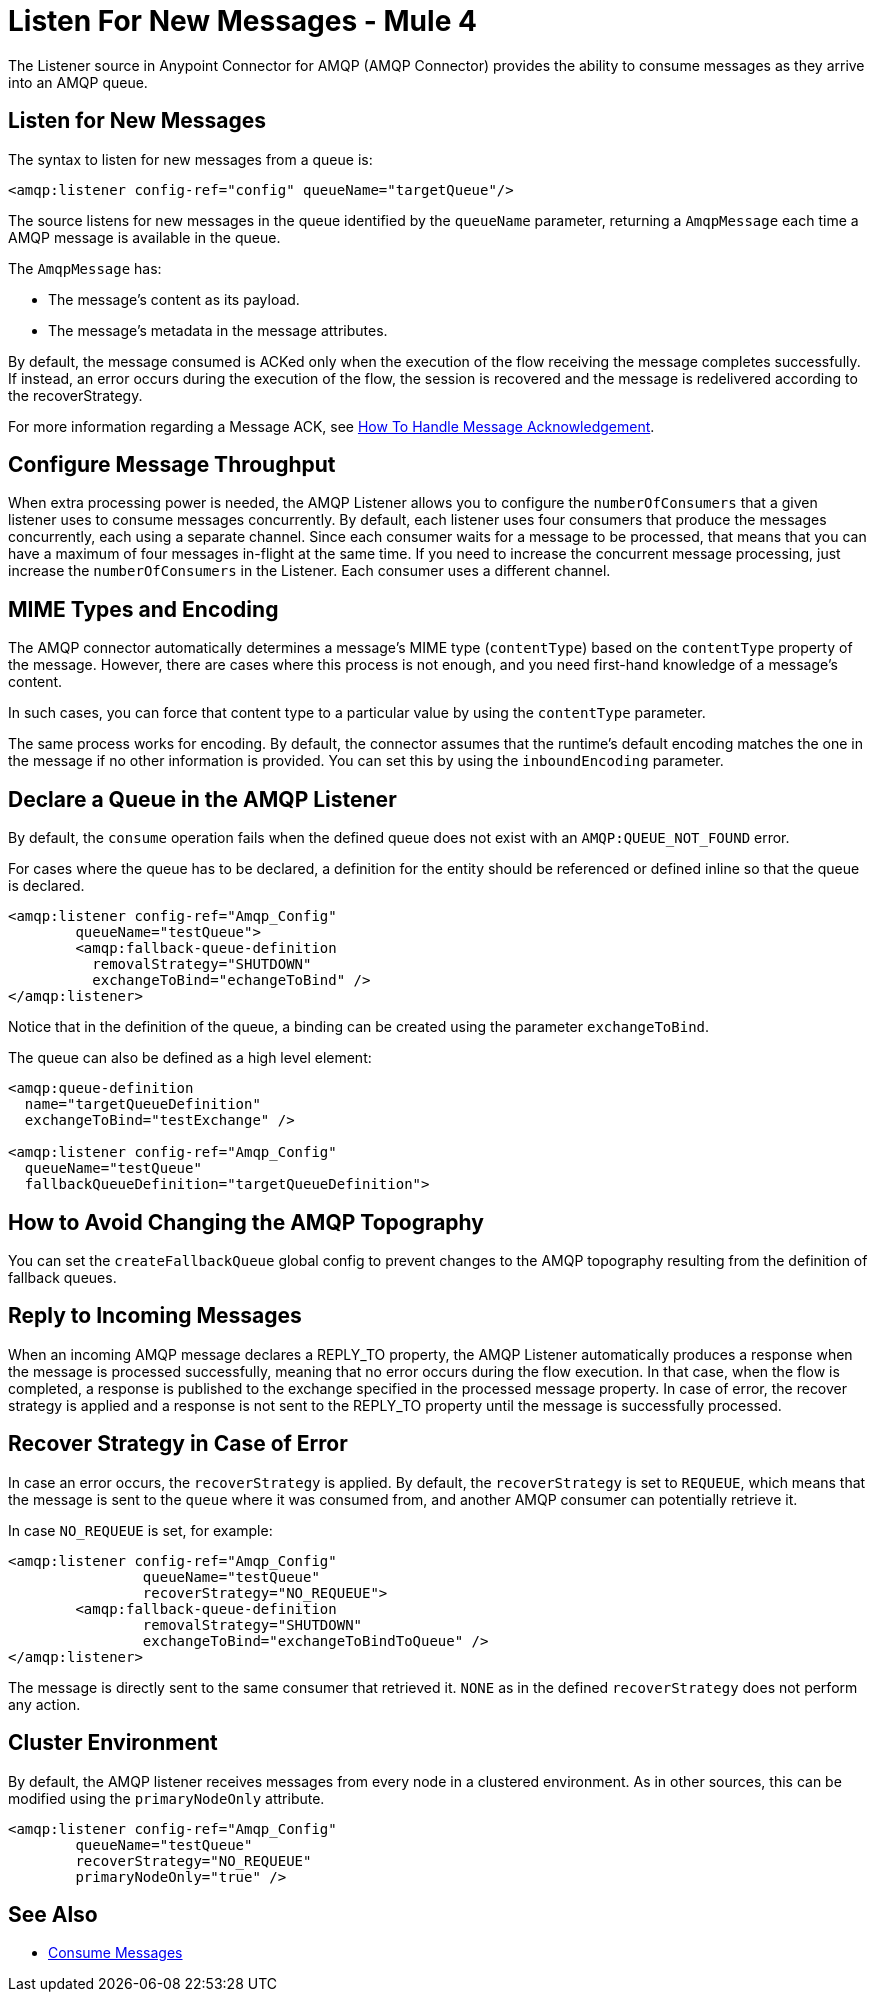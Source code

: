 = Listen For New Messages - Mule 4

The Listener source in Anypoint Connector for AMQP (AMQP Connector) provides the ability to consume messages as they arrive into an AMQP queue.

== Listen for New Messages

The syntax to listen for new messages from a queue is:

[source,xml]
----
<amqp:listener config-ref="config" queueName="targetQueue"/>
----

The source listens for new messages in the queue identified by the `queueName` parameter, returning a `AmqpMessage` each time a AMQP message is available in the queue.

The `AmqpMessage` has:

* The message's content as its payload.
* The message's metadata in the message attributes.

By default, the message consumed is ACKed only when the execution of the flow receiving the message completes successfully.
If instead, an error occurs during the execution of the flow, the session is recovered and the message is redelivered according to the recoverStrategy.

For more information regarding a Message ACK, see xref:amqp-ack.adoc[How To Handle Message Acknowledgement].

== Configure Message Throughput

When extra processing power is needed, the AMQP Listener allows you to configure the `numberOfConsumers` that a given listener uses to consume messages concurrently.
By default, each listener uses four consumers that produce the messages concurrently, each using a separate channel. Since each consumer waits for a message to be processed, that means that you can have a maximum of four messages in-flight at the same time.
If you need to increase the concurrent message processing, just increase the `numberOfConsumers` in the Listener. Each consumer uses a different channel.

== MIME Types and Encoding

The AMQP connector automatically determines a message’s MIME type (`contentType`) based on the `contentType` property of the message. However, there are cases where this process is not enough, and you need first-hand knowledge of a message’s content.

In such cases, you can force that content type to a particular value by using the `contentType` parameter.

The same process works for encoding. By default, the connector assumes that the runtime’s default encoding matches the one in the message if no other information is provided. You can set this by using the `inboundEncoding` parameter.

== Declare a Queue in the AMQP Listener

By default, the `consume` operation fails when the defined queue does not exist with an `AMQP:QUEUE_NOT_FOUND` error.

For cases where the queue has to be declared, a definition for the entity should be referenced or defined inline so that the queue is declared.

[source,xml,linenums]
----
<amqp:listener config-ref="Amqp_Config"
	queueName="testQueue">
	<amqp:fallback-queue-definition
	  removalStrategy="SHUTDOWN"
	  exchangeToBind="echangeToBind" />
</amqp:listener>
----

Notice that in the definition of the queue, a binding can be created using the parameter `exchangeToBind`.

The queue can also be defined as a high level element:

[source,xml,linenums]
----
<amqp:queue-definition
  name="targetQueueDefinition"
  exchangeToBind="testExchange" />

<amqp:listener config-ref="Amqp_Config"
  queueName="testQueue"
  fallbackQueueDefinition="targetQueueDefinition">
----

== How to Avoid Changing the AMQP Topography

You can set the `createFallbackQueue` global config to prevent changes to the AMQP topography resulting from the definition of fallback queues.

== Reply to Incoming Messages

When an incoming AMQP message declares a REPLY_TO property, the AMQP Listener automatically produces a response when the message is processed successfully, meaning that no error occurs during the flow execution.
In that case, when the flow is completed, a response is published to the exchange specified in the processed message property. In case of error, the recover strategy is applied and a response is not sent to the REPLY_TO property until the message is successfully processed.

== Recover Strategy in Case of Error

In case an error occurs, the `recoverStrategy` is applied.
By default, the `recoverStrategy` is set to `REQUEUE`, which means that the message is sent to the `queue` where it was consumed from, and another AMQP consumer can potentially retrieve it.

In case `NO_REQUEUE` is set, for example:

[source,xml,linenums]
----
<amqp:listener config-ref="Amqp_Config"
		queueName="testQueue"
		recoverStrategy="NO_REQUEUE">
	<amqp:fallback-queue-definition
		removalStrategy="SHUTDOWN"
		exchangeToBind="exchangeToBindToQueue" />
</amqp:listener>
----

The message is directly sent to the same consumer that retrieved it.
`NONE` as in the defined `recoverStrategy` does not perform any action.

== Cluster Environment

By default, the AMQP listener receives messages from every node in a clustered environment. As in other sources, this can be modified using the `primaryNodeOnly` attribute.

[source,xml,linenums]
----
<amqp:listener config-ref="Amqp_Config"
	queueName="testQueue"
	recoverStrategy="NO_REQUEUE"
	primaryNodeOnly="true" />
----


== See Also

* xref:amqp-consume.adoc[Consume Messages]

